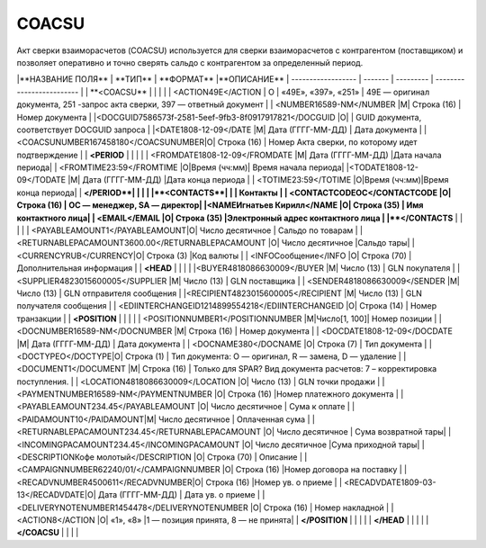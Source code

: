 *****
COACSU
*****


Акт сверки взаиморасчетов (COACSU) используется для сверки взаиморасчетов с контрагентом (поставщиком) и позволяет оперативно и точно сверять сальдо с контрагентом за определенный период.

|**НАЗВАНИЕ ПОЛЯ** | **ТИП** | **ФОРМАТ**  |**ОПИСАНИЕ**  
| ------------------ | ------- | --------- | ------------------------- |
|   **<COACSU**   |  |   |  | 
| <ACTION49E</ACTION | О | «49E», «397», «251» | 49E — оригинал документа, 251 -запрос акта сверки, 397 — ответный документ |
|   <NUMBER16589-NM</NUMBER  |М| Строка (16) |  Номер документа  |
|<DOCGUID7586573f-2581-5eef-9fb3-8f0917917821</DOCGUID   |О| |   GUID документа, соответствует DOCGUID запроса   |
|<DATE1808-12-09</DATE   |М|  Дата (ГГГГ-ММ-ДД)  |  Дата документа   |
|<COACSUNUMBER167458180</COACSUNUMBER|О| Строка (16) | Номер Акта сверки, по которому идет подтверждение |
| **<PERIOD** | | |   |
|  <FROMDATE1808-12-09</FROMDATE |М|  Дата (ГГГГ-ММ-ДД)  |Дата начала периода|
| <FROMTIME23:59</FROMTIME   |O|Время (чч:мм)|   Время начала периода|
|<TODATE1808-12-09</TODATE   |M|  Дата (ГГГГ-ММ-ДД)  |Дата конца периода |
|   <TOTIME23:59</TOTIME |O|Время (чч:мм)|Время конца периода|
| **</PERIOD**| | |   |
|**<CONTACTS**| | | Контакты  |
|   <CONTACTCODEOC</CONTACTCODE  |O| Строка (16) |   ОС — менеджер, SA — директор|
|<NAMEИгнатьев Кирилл</NAME  |О| Строка (35) |   Имя контактного лица|
|  <EMAIL</EMAIL |О| Строка (35) |Электронный адрес контактного лица |
|**</CONTACTS**   | | |   |
|  <PAYABLEAMOUNT1</PAYABLEAMOUNT|O|  Число десятичное   | Сальдо по товарам |
| <RETURNABLEPACAMOUNT3600.00</RETURNABLEPACAMOUNT   |О|  Число десятичное   |Сальдо тары|
|  <CURRENCYRUB</CURRENCY|O| Строка (3)  |Код валюты |
|   <INFOСообщение</INFO |O| Строка (70) | Дополнительная информация |
|  **<HEAD**  | | |   |
|<BUYER4818086630009</BUYER  |M| Число (13)  |  GLN покупателя   |
| <SUPPLIER4823015600005</SUPPLIER   |M| Число (13)  |  GLN поставщика   |
|   <SENDER4818086630009</SENDER |M| Число (13)  | GLN отправителя сообщения |
|<RECIPIENT4823015600005</RECIPIENT  |M| Число (13)  | GLN получателя сообщения  |
| <EDIINTERCHANGEID1214899554218</EDIINTERCHANGEID   |O| Строка (14) | Номер транзакции  |
|   **<POSITION** | | |   |
|   <POSITIONNUMBER1</POSITIONNUMBER |М|Число[1, 100]|   Номер позиции   |
| <DOCNUMBER16589-NM</DOCNUMBER  |M| Строка (16) |  Номер документа  |
|  <DOCDATE1808-12-09</DOCDATE   |M|  Дата (ГГГГ-ММ-ДД)  |  Дата документа   |
| <DOCNAME380</DOCNAME   |O| Строка (7)  |   Тип документа   |
|  <DOCTYPEO</DOCTYPE|O| Строка (1)  |   Тип документа: O — оригинал, R — замена, D — удаление   |
| <DOCUMENT1</DOCUMENT   |M| Строка (16) | Только для SPAR? Вид документа расчетов: 7 – корректировка поступления. |
|   <LOCATION4818086630009</LOCATION |O| Число (13)  | GLN точки продажи |
| <PAYMENTNUMBER16589-NM</PAYMENTNUMBER  |O| Строка (16) |Номер платежного документа |
|  <PAYABLEAMOUNT234.45</PAYABLEAMOUNT   |О|  Число десятичное   |   Сума к оплате   |
|   <PAIDAMOUNT10</PAIDAMOUNT|M|  Число десятичное   |  Оплаченная сума  |
|<RETURNABLEPACAMOUNT234.45</RETURNABLEPACAMOUNT |О|  Число десятичное   |   Сума возвратной тары|
|  <INCOMINGPACAMOUNT234.45</INCOMINGPACAMOUNT   |О|  Число десятичное   |Сума приходной тары|
| <DESCRIPTIONКофе молотый</DESCRIPTION  |О| Строка (70) | Описание  |
|   <CAMPAIGNNUMBER62240/01/</CAMPAIGNNUMBER |О| Строка (16) |Номер договора на поставку |
|  <RECADVNUMBER4500611</RECADVNUMBER|O| Строка (16) |Номер ув. о приеме |
|   <RECADVDATE1809-03-13</RECADVDATE|O|  Дата (ГГГГ-ММ-ДД)  | Дата ув. о приеме |
|<DELIVERYNOTENUMBER1454478</DELIVERYNOTENUMBER  |О| Строка (16) |  Номер накладной  |
|   <ACTION8</ACTION |О|  «1», «8»   |1 — позиция принята, 8 — не принята|
|  **</POSITION** | | |   |
|  **</HEAD** | | |   |
|  **</COACSU**   | | |   |
